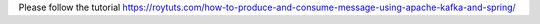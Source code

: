 Please follow the tutorial https://roytuts.com/how-to-produce-and-consume-message-using-apache-kafka-and-spring/

